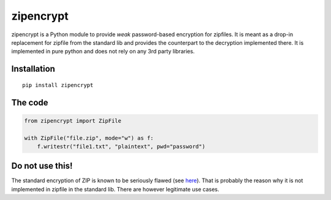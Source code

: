 zipencrypt
==========

zipencrypt is a Python module to provide *weak* password-based
encryption for zipfiles. It is meant as a drop-in replacement for
zipfile from the standard lib and provides the counterpart to the
decryption implemented there.
It is implemented in pure python and does not rely on any 3rd party libraries.

Installation
------------

::

    pip install zipencrypt

The code
--------

.. code:: python

    from zipencrypt import ZipFile

    with ZipFile("file.zip", mode="w") as f:
        f.writestr("file1.txt", "plaintext", pwd="password")

Do not use this!
----------------

The standard encryption of ZIP is known to be seriously flawed (see
`here <https://en.wikipedia.org/wiki/Zip_(file_format)#Encryption>`_).
That is probably the reason why it is not implemented in zipfile in the
standard lib. There are however legitimate use cases.

